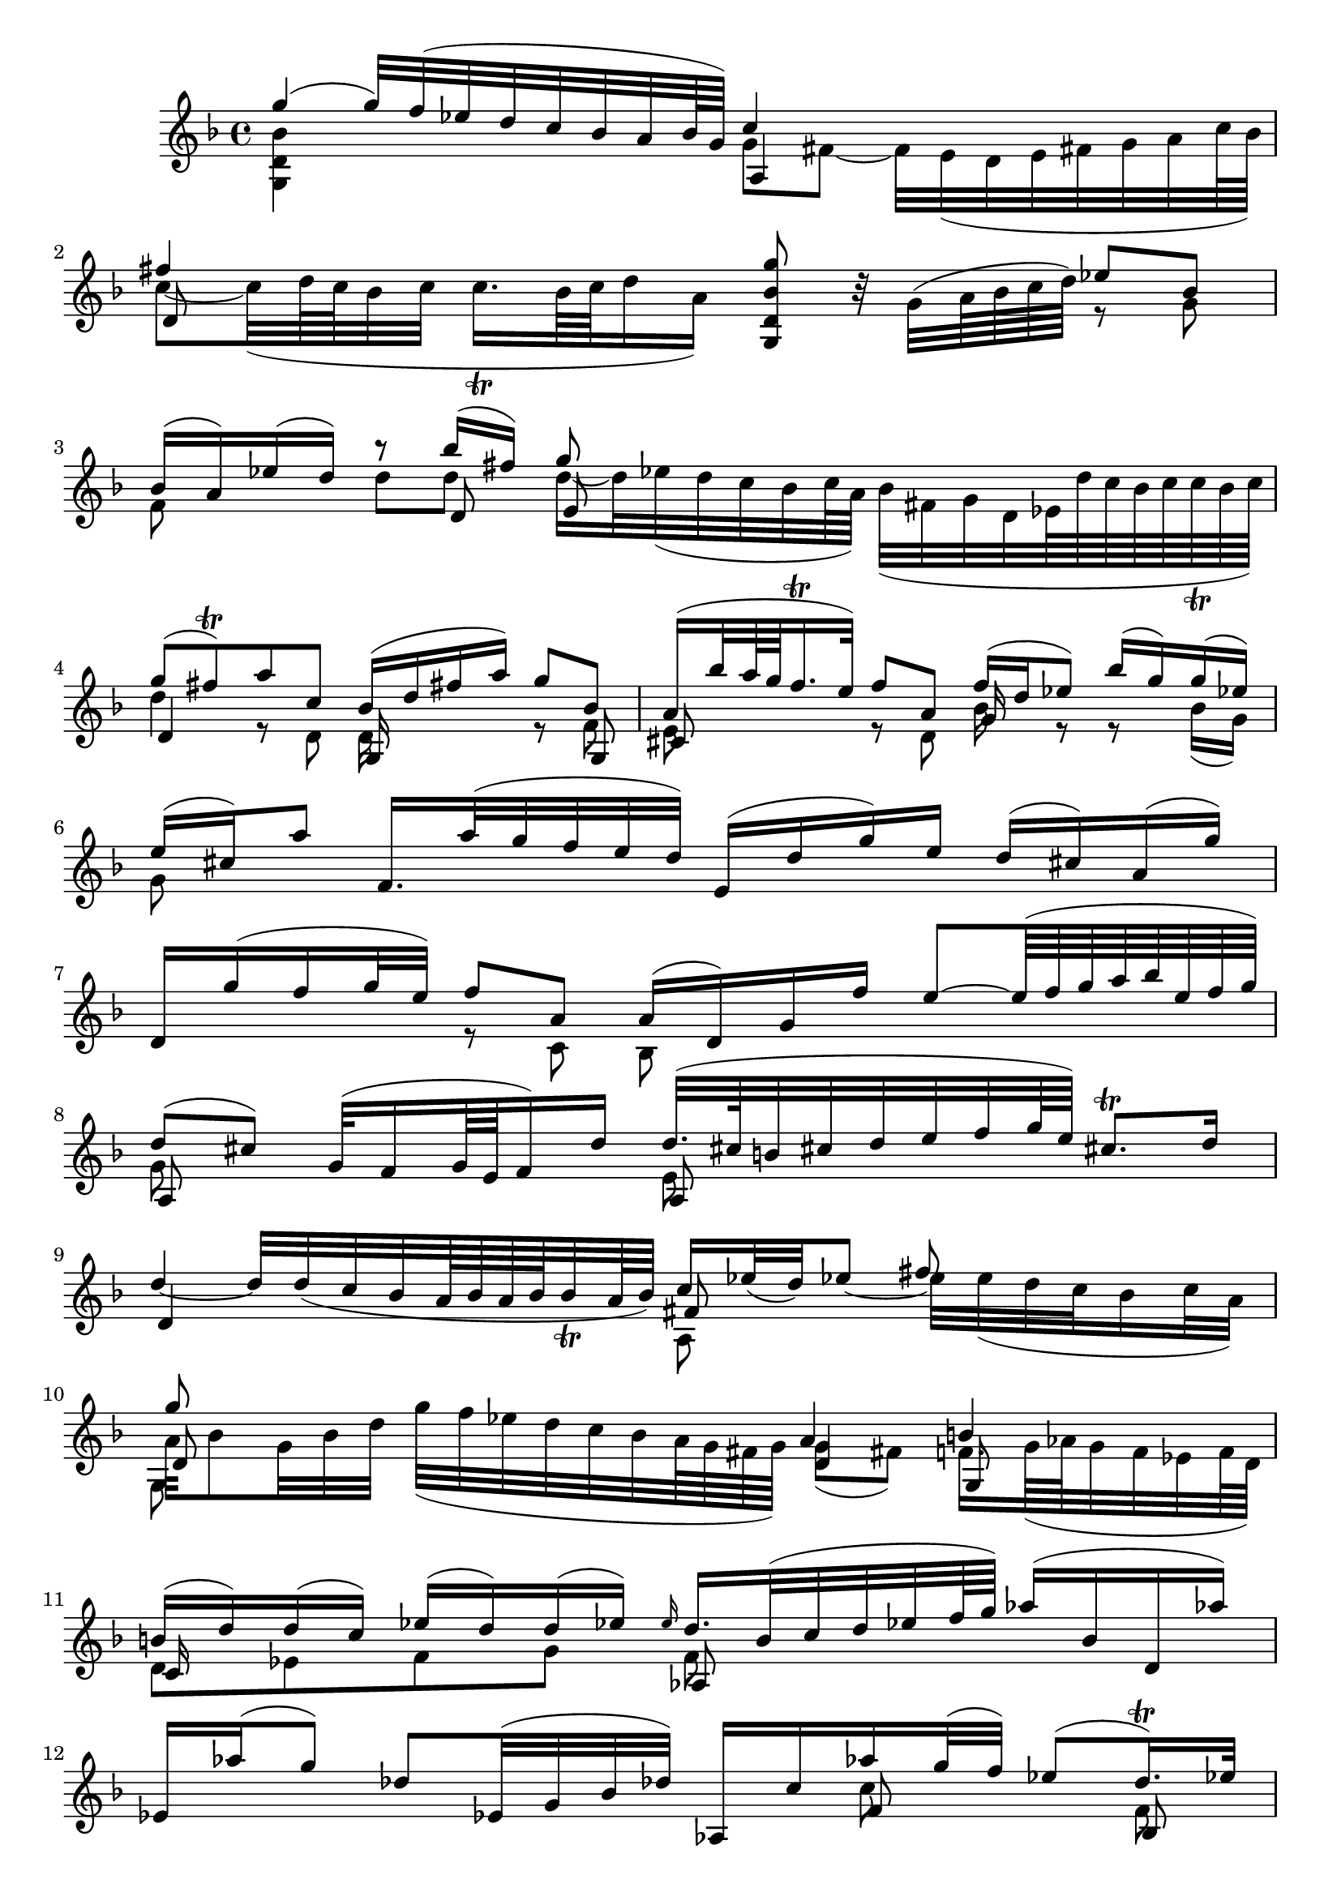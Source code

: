 % Sonata I for Violin BWV 1001 I Adagio

%{
    Copyright 2021 Edmundo Carmona Antoranz. Released under CC 4.0 by-sa
    Original Manuscript is public domain
%}


\version "2.22.1"


\relative c' {
    
    \time 4/4
    \key f \major % This is how the manuscript is set up
    
    % Bach writes down _all_ accidentals. It appears to me that they are only skipped when used in contiguous notes _but_
    % I am not completely sure of that and I am not in any way to be considered an authoritative source on the subject.
    % Therefore I am just trying to match what is _written_ in the manuscript considering the accidental style I am using.
    \accidentalStyle forget
    
    % 1
    <<
        { g''4( g32) f( ees d c bes a bes64 g) }
        \\
        { < g, d' bes' >4 }
    >>
    <<
        { c'4 }
        \\
        { g8 fis~ fis32 e( d e fis g a c64 bes ) }
        \\
        { a,4 }
    >>
    
    %2
    <<
        { fis''4 }
        \\
        { c8~ c32( d64 c bes32 c c16. \trill  bes64 c d16 a) }
        \\
        { d,8 }
    >>
    < g' bes, d, g, >8 r32 g,( a64 bes c d)
    <<
        { ees8 bes }
        \\
        { r g }
    >>
    
    %3
    <<
        { bes16( a) ees'( d) }
        \\
        { f,8 }
    >>
    <<
        { r bes'16( fis) g8 }
        \\
        { d d d16~ d32 ees( d c bes c64 a) bes32( fis g d ees!64 d' c bes c c\trill bes c) } % FIXME Am I sure this bar is correct?
        \\
        { r8 d, e }
    >>
    
    % 4
    <<
        { g'8( fis)\trill a c, bes16( d fis! a) g8 bes, }
        \\
        { d4 r8 d, d16 s8. r8 f }
        \\
        { d4 s g,16 s8. s8 g }
    >>
    
    % 5
    <<
        { a'16( bes'32 a64 g f16.\trill e32) f8 a, f'16( d ees8) bes'16( g) g( ees) }
        \\
        { e,8 s8 r d bes'16 s r8 r bes16( g) }
        \\
        { cis,8 s s4 g'16 }
    >>
    
    % 6
    <<
        { \once\omit Accidental ees'16( cis) a'8 f,16. a'32( g f e d) e,16( d' g) e d( cis!) a( g') }
        \\
        {g,8 }
    >>
    
    % 7
    <<
        { d16 g'( f g32 e) f8 a, a16( d,) g f' e8~ e64( f g a bes e, f g)  }
        \\
        { s4 r8 c,, bes }
    >>
    
    % 8
    <<
        { d'8( cis) g32( f16 g64 e f16) d' d32.( cis64 b32 cis d e f g64 e) cis8.\trill d16 }
        \\
        { g,8 s s4 e8 }
        \\
        { a,8 s s4 a8 }
    >>
    
    % 9
    <<
        { s2. fis''8 }
        \\
        { \stemUp d4~ d32 d( c bes a64 bes a bes bes32\trill a64 bes) c16 ees32( d) ees8~ \stemDown ees32 \once\omit Accidental ees( d c bes16 c32 a) }
        \\
        { d,4 s fis8 }
        \\
        { s2 a,8 }
    >>
    
    % 10
    <<
        { g''8 s s4 a,4 b }
        \\
        { a32 bes8 g32 bes d g( f ees d c bes a64 g fis g) g8( fis) f!16. g64( aes g32 f ees f64 d) }
        \\
        { d8 s s4 d g,8 }
        \\
        { g8 }
    >>
    
    % 11
    <<
        { b'16( d) d( c) ees( d) d( ees!) \once\omit Accidental \grace ees16 d16. bes32( c d ees! f64 g) aes16( bes, d, aes''!) }
        \\
        { d,,8 ees f g f }
        \\
        { c16 s8. s4 aes8 }
    >>
    
    % 12
    <<
        { ees'16 aes'( g8) des8 ees,32( g bes des) aes,16 c' aes' g32( f) ees8( d16.) \trill ees32 }
        \\
        { s2 s8 c s f, }
        \\
        { s2 s8 f s bes, }
    >>
    
    % 13
    <<
        \once\omit Accidental ees'4\fermata
        \\
        ges,
        \\
        a,!
    >>
    b32( d f aes b d f aes64 g)
    <<
        { g16~ g32 aes64( g fis g d ees b c fis,32) g ees'16 d( c64\trill b c16) }
        \\
        { c }
        \\
        { ees, }
    >>
    
    % 14
    c'16. bes64( aes g32 f ees d) c( b c g c ees g c) d,16( c'32 f) b,8~\trill b32 a( g a b c d f64 ees)
    
    % 15
    <<
        { f4~ f32 aes( g f g f ees d) ees8 r32 c( d64 ees f g) aes8 ees }
        \\
        { b4 s g8 s r8 aes }
        \\
        { d,4 s c8 s s c }
        \\
        { g4 }
    >>
    
    % 16
    <<
        { ees''16( d) aes'( g) g8 g g }
        \\
        { f,8 s r ees'16( b) c16. bes32 aes( g aes c) f g( ees f f16.)\trill ees64 f }
        \\
        { bes,,8  s s g' ees }
        \\
        { s4 s8 g, aes }
    >>
    
    % 17
    <<
        { g''4 f8 f g,32( b d f aes16 g ees8) g }
        \\
        { c,8( b) d d s4 r8 ees }
        \\
        { d,8 s s g s4 s8 g }
        \\
        { g,8 s r b c s r c }
    >>
    
    % 18
    <<
        { a''4 s s r8 aes16 fis }
        \\
        { ees16~ ees32 d( c d c64 bes c a) bes16~ bes64 a( g fis g32 d bes g) c32( ees bes' g) aes8 ees'16( c) c( a) }
        \\
        { fis8 }
    >>
    
    % 19
    <<
        { \once\omit Accidental fis'32( g a fis) d8 bes,16. d'32( c bes a bes64 g) a,16( g' c) a g( fis d) c' }
        \\
        { a16 }
    >>
    
    % 20
    g,16. c'32( bes16 c32 a) bes16. g,32( a16 c32 bes) c16 d( ees) g( aes) b( c) ees
    
    % 21
    <<
        { g8( fis) bes16.( a64 g fis) g8 g16. bes,32( c d e fis) g64( a bes a bes g aes fis g) g32( fis32.)\trill g64 }
        \\
        { a,4 s8 s64 a8 a}
        \\
        { d,4 s8 s64 e8 }
        \\
        { c4 s8 s64 cis8 d }
    >>
    
    % 22
    <<
        g'1\fermata
        \\
        bes,
        \\
        d,
        \\
        g,
    >>
    
    \bar "|."
    
}
